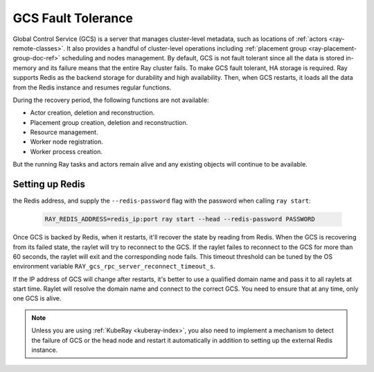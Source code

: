 .. _fault-tolerance-gcs:

GCS Fault Tolerance
===================

Global Control Service (GCS) is a server that manages cluster-level metadata, such as locations of :ref:`actors <ray-remote-classes>`.
It also provides a handful of cluster-level operations including :ref:`placement group <ray-placement-group-doc-ref>` scheduling and nodes management.
By default, GCS is not fault tolerant since all the data is stored in-memory and its failure means that the entire Ray cluster fails.
To make GCS fault tolerant, HA storage is required. Ray supports Redis as the backend storage for durability and high availability. Then, when GCS restarts, it loads all the data from the Redis instance and resumes regular functions.

During the recovery period, the following functions are not available:

- Actor creation, deletion and reconstruction.
- Placement group creation, deletion and reconstruction.
- Resource management.
- Worker node registration.
- Worker process creation.

But the running Ray tasks and actors remain alive and any existing objects will continue to be available.

Setting up Redis
----------------

.. tabbed:: ray start

    If you are using :ref:`ray start <ray-start-doc>` to start the Ray head node,
    set the OS environment ``RAY_REDIS_ADDRESS`` to
the Redis address, and supply the ``--redis-password`` flag with the password when calling ``ray start``:

    .. code-block:: shell

      RAY_REDIS_ADDRESS=redis_ip:port ray start --head --redis-password PASSWORD

.. tabbed:: ray up

    If you are using :ref:`ray up <ray-up-doc>` to start the Ray cluster, change :ref:`head_start_ray_commands <cluster-configuration-head-start-ray-commands>` field to add ``RAY_REDIS_ADDRESS`` and ``--redis-password`` to the ``ray start`` command:

    .. code-block:: yaml

      head_start_ray_commands:
        - ray stop
        - ulimit -n 65536; RAY_REDIS_ADDRESS=redis_ip:port ray start --head --redis-password PASSWORD --port=6379 --object-manager-port=8076 --autoscaling-config=~/ray_bootstrap_config.yaml --dashboard-host=0.0.0.0

.. tabbed:: KubeRay

    If you are using :ref:`KubeRay <kuberay-index>`, please refer to `KubeRay docs on GCS Fault Tolerance <https://ray-project.github.io/kuberay/guidance/gcs-ft/>`_.

.. tabbed:: Kubernetes

    If you are using Kubernetes but not :ref:`KubeRay <kuberay-index>`, please refer to :ref:`this doc <deploy-a-static-ray-cluster-without-kuberay>`.


Once GCS is backed by Redis, when it restarts, it'll recover the
state by reading from Redis. When the GCS is recovering from its failed state, the raylet
will try to reconnect to the GCS.
If the raylet failes to reconnect to the GCS for more than 60 seconds,
the raylet will exit and the corresponding node fails.
This timeout threshold can be tuned by the OS environment variable ``RAY_gcs_rpc_server_reconnect_timeout_s``.

If the IP address of GCS will change after restarts, it's better to use a qualified domain name
and pass it to all raylets at start time. Raylet will resolve the domain name and connect to
the correct GCS. You need to ensure that at any time, only one GCS is alive.

.. note::

  Unless you are using :ref:`KubeRay <kuberay-index>`,
  you also need to implement a mechanism to detect the failure of GCS or the head node
  and restart it automatically in addition to setting up the external Redis instance.

